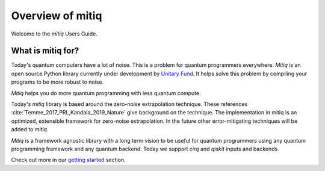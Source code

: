 Overview of mitiq
=================
Welcome to the `mitiq` Users Guide.


What is mitiq for?
##################

Today's quantum computers have a lot of noise. This is a problem for quantum
programmers everywhere. `Mitiq` is an open source Python library
currently under development by `Unitary Fund <https://unitary.fund/>`_. It
helps solve this problem by compiling your programs to be more robust to noise.

`Mitiq` helps you do more quantum programming with less quantum compute.

Today's `mitiq` library is based around the zero-noise extrapolation technique.
These references :cite:`Temme_2017_PRL,Kandala_2019_Nature` give background on
the technique.
The implementation in mitiq is an optimized, extensible framework for
zero-noise extrapolation. In the future other error-mitigating techniques will
be added to `mitiq`.

`Mitiq` is a framework agnostic library with a long term vision to be useful
for quantum programmers using any quantum programming framework and any quantum
backend. Today we support `cirq` and `qiskit` inputs and backends.

Check out more in our `getting started <guide-getting-started.html>`_ section.
